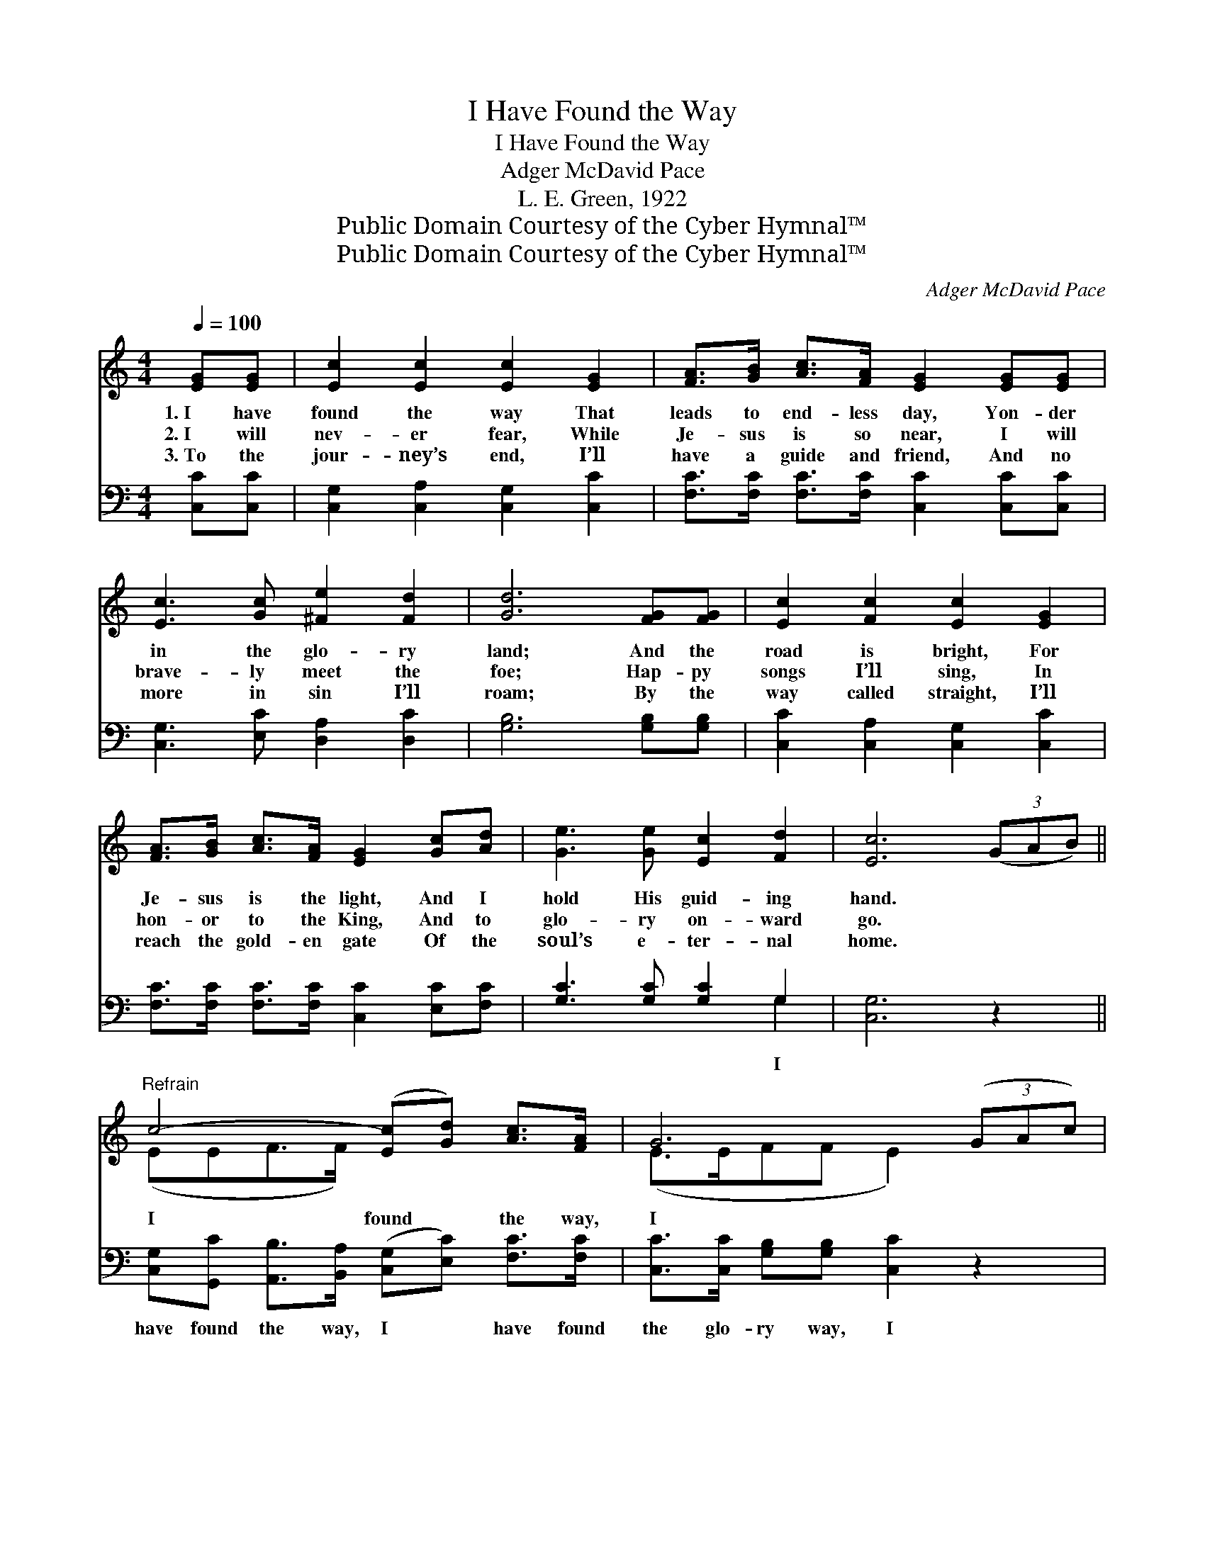 X:1
T:I Have Found the Way
T:I Have Found the Way
T:Adger McDavid Pace
T:L. E. Green, 1922
T:Public Domain Courtesy of the Cyber Hymnal™
T:Public Domain Courtesy of the Cyber Hymnal™
C:Adger McDavid Pace
Z:Public Domain
Z:Courtesy of the Cyber Hymnal™
%%score ( 1 2 ) ( 3 4 )
L:1/8
Q:1/4=100
M:4/4
K:C
V:1 treble 
V:2 treble 
V:3 bass 
V:4 bass 
V:1
 [EG][EG] | [Ec]2 [Ec]2 [Ec]2 [EG]2 | [FA]>[GB] [Ac]>[FA] [EG]2 [EG][EG] | %3
w: 1.~I have|found the way That|leads to end- less day, Yon- der|
w: 2.~I will|nev- er fear, While|Je- sus is so near, I will|
w: 3.~To the|jour- ney’s end, I’ll|have a guide and friend, And no|
 [Ec]3 [Gc] [^Fe]2 [Fd]2 | [Gd]6 [FG][FG] | [Ec]2 [Fc]2 [Ec]2 [EG]2 | %6
w: in the glo- ry|land; And the|road is bright, For|
w: brave- ly meet the|foe; Hap- py|songs I’ll sing, In|
w: more in sin I’ll|roam; By the|way called straight, I’ll|
 [FA]>[GB] [Ac]>[FA] [EG]2 [Gc][Ad] | [Ge]3 [Ge] [Ec]2 [Fd]2 | [Ec]6 (3(GAB) || %9
w: Je- sus is the light, And I|hold His guid- ing|hand. * * *|
w: hon- or to the King, And to|glo- ry on- ward|go. * * *|
w: reach the gold- en gate Of the|soul’s e- ter- nal|home. * * *|
"^Refrain" c4- ([Ec][Gd]) [Ac]>[FA] | G6 (3(GAc) | e4- ec e3/2 (z/ d/) | d6 (3(GAB) | %13
w: ||||
w: I found * the way,|I * * *|have * found the *||
w: ||||
 c4- [Ec][Gd] [Ac]>[FA] | [EG][Ec-] c4 (3(GAc) | e4- [Ge][Ec] [Ge]>[Fd] | c6 E2 |] %17
w: ||||
w: way, Glo- ry hal- le-|* lu- * * * *|jah, I have found the|* way.|
w: ||||
V:2
 x2 | x8 | x8 | x8 | x8 | x8 | x8 | x8 | x8 || (EEF>F) x4 | (E>EFF E2) x2 | (GGG>G G2) ^FF x/ | %12
 (G>G^FF G2) x2 | E E F F x4 | x2 (GEGG) x2 | G G G3/2 G/ x4 | EG A/GF/ x4 |] %17
V:3
 [C,C][C,C] | [C,G,]2 [C,A,]2 [C,G,]2 [C,C]2 | [F,C]>[F,C] [F,C]>[F,C] [C,C]2 [C,C][C,C] | %3
w: |||
 [C,G,]3 [E,C] [D,A,]2 [D,C]2 | [G,B,]6 [G,B,][G,B,] | [C,C]2 [C,A,]2 [C,G,]2 [C,C]2 | %6
w: |||
 [F,C]>[F,C] [F,C]>[F,C] [C,C]2 [E,C][F,C] | [G,C]3 [G,C] [G,C]2 G,2 | [C,G,]6 z2 || %9
w: |* * * I||
 [C,G,][G,,C] [A,,B,]>[B,,A,] ([C,G,][E,C]) [F,C]>[F,C] | [C,C]>[C,C] [G,B,][G,B,] [C,C]2 z2 | %11
w: have found the way, I * have found|the glo- ry way, I|
 [C,C][C,C] [E,C]>[G,C] (CE)[A,D][A,C] x/ | [G,B,]>[G,B,] [D,C][D,C] [G,B,]2 z2 | %13
w: have found the way, I * have found|the Gos- pel way, Glo-|
 [C,G,][G,,G,][A,,B,][B,,A,] [C,G,][E,C] [F,C]>[F,C] | [C,C][C,C][E,C][G,C] [CE][CE] z2 | %15
w: ry hal- le- lu- jah, Hhal- le- lu-|jah, hal- le- lu- jah, I|
 [G,C][G,C] [G,C]>[G,C] [G,C][A,C] [G,B,]>[G,B,] | (CEC>A, G,2) x2 |] %17
w: have found the way, I’ve found the way.||
V:4
 x2 | x8 | x8 | x8 | x8 | x8 | x8 | x6 G,2 | x8 || x8 | x8 | x4 C2 x5/2 | x8 | x8 | x8 | x8 | %16
 C,6 x2 |] %17

